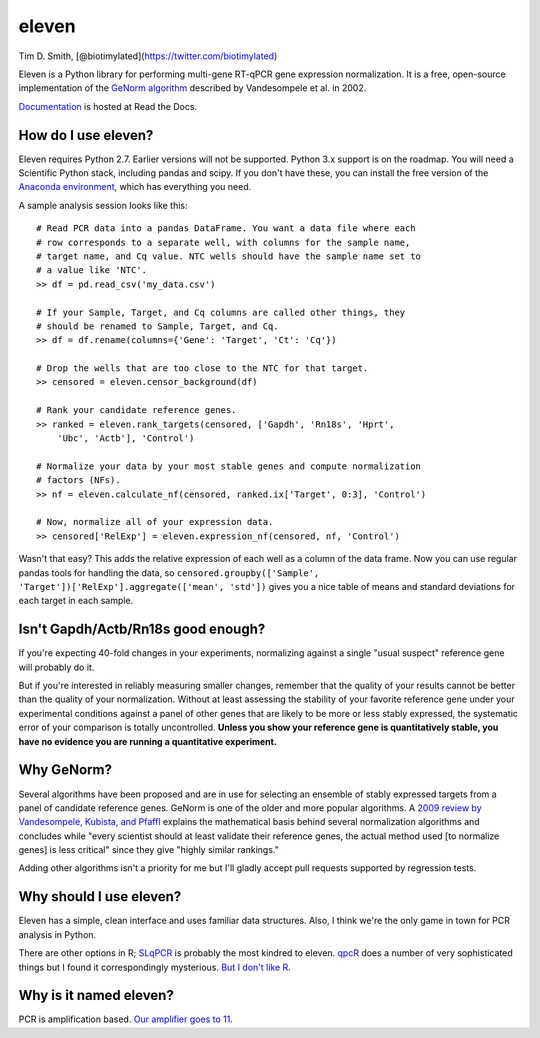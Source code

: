 eleven
======

Tim D. Smith, [@biotimylated](https://twitter.com/biotimylated)

Eleven is a Python library for performing multi-gene RT-qPCR gene
expression normalization. It is a free, open-source implementation of
the `GeNorm
algorithm <http://dx.doi.org/10.1186/gb-2002-3-7-research0034>`__
described by Vandesompele et al. in 2002.

`Documentation <http://eleven.readthedocs.org>`__ is hosted at Read the
Docs.

How do I use eleven?
--------------------

Eleven requires Python 2.7. Earlier versions will not be supported.
Python 3.x support is on the roadmap. You will need a Scientific Python
stack, including pandas and scipy. If you don't have these, you can
install the free version of the `Anaconda
environment <https://store.continuum.io/cshop/anaconda/>`__, which has
everything you need.

A sample analysis session looks like this:

::

    # Read PCR data into a pandas DataFrame. You want a data file where each
    # row corresponds to a separate well, with columns for the sample name,
    # target name, and Cq value. NTC wells should have the sample name set to
    # a value like 'NTC'.
    >> df = pd.read_csv('my_data.csv')

    # If your Sample, Target, and Cq columns are called other things, they
    # should be renamed to Sample, Target, and Cq.
    >> df = df.rename(columns={'Gene': 'Target', 'Ct': 'Cq'})

    # Drop the wells that are too close to the NTC for that target.
    >> censored = eleven.censor_background(df)

    # Rank your candidate reference genes.
    >> ranked = eleven.rank_targets(censored, ['Gapdh', 'Rn18s', 'Hprt',
        'Ubc', 'Actb'], 'Control')

    # Normalize your data by your most stable genes and compute normalization
    # factors (NFs).
    >> nf = eleven.calculate_nf(censored, ranked.ix['Target', 0:3], 'Control')

    # Now, normalize all of your expression data.
    >> censored['RelExp'] = eleven.expression_nf(censored, nf, 'Control')

Wasn't that easy? This adds the relative expression of each well as a
column of the data frame. Now you can use regular pandas tools for
handling the data, so
``censored.groupby(['Sample', 'Target'])['RelExp'].aggregate(['mean', 'std'])``
gives you a nice table of means and standard deviations for each target
in each sample.

Isn't Gapdh/Actb/Rn18s good enough?
-----------------------------------

If you're expecting 40-fold changes in your experiments, normalizing
against a single "usual suspect" reference gene will probably do it.

But if you're interested in reliably measuring smaller changes, remember
that the quality of your results cannot be better than the quality of
your normalization. Without at least assessing the stability of your
favorite reference gene under your experimental conditions against a
panel of other genes that are likely to be more or less stably
expressed, the systematic error of your comparison is totally
uncontrolled. **Unless you show your reference gene is quantitatively
stable, you have no evidence you are running a quantitative
experiment.**

Why GeNorm?
-----------

Several algorithms have been proposed and are in use for selecting an
ensemble of stably expressed targets from a panel of candidate reference
genes. GeNorm is one of the older and more popular algorithms. A `2009
review by Vandesompele, Kubista, and
Pfaffl <http://www.gene-quantification.de/Vandesompele-Kubista-Pfaffl-real-time-PCR-chapter-4.pdf>`__
explains the mathematical basis behind several normalization algorithms
and concludes while "every scientist should at least validate their
reference genes, the actual method used [to normalize genes] is less
critical" since they give "highly similar rankings."

Adding other algorithms isn't a priority for me but I'll gladly accept
pull requests supported by regression tests.

Why should I use eleven?
------------------------

Eleven has a simple, clean interface and uses familiar data structures.
Also, I think we're the only game in town for PCR analysis in Python.

There are other options in R;
`SLqPCR <http://www.bioconductor.org/packages/devel/bioc/html/SLqPCR.html>`__
is probably the most kindred to eleven.
`qpcR <http://www.dr-spiess.de/qpcR.html>`__ does a number of very
sophisticated things but I found it correspondingly mysterious. `But I
don't like R <http://tim-smith.us/arrgh/>`__.

Why is it named eleven?
-----------------------

PCR is amplification based. `Our amplifier goes to
11. <https://en.wikipedia.org/wiki/Up_to_eleven>`__
